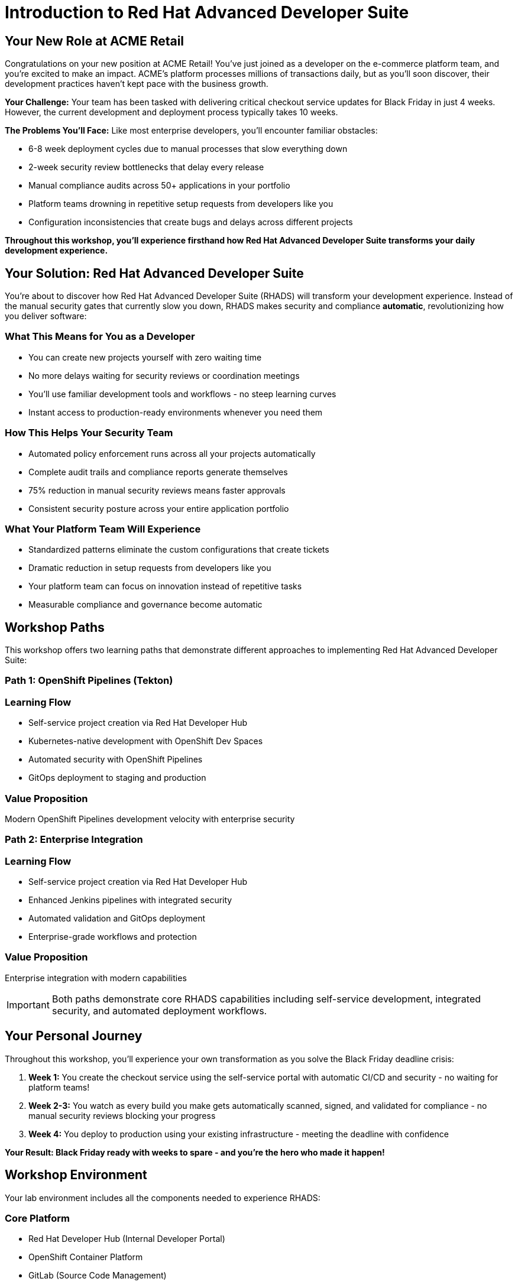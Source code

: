 = Introduction to Red Hat Advanced Developer Suite
:toc:
:toc-placement: preamble
:icons: font

== Your New Role at ACME Retail

Congratulations on your new position at ACME Retail! You've just joined as a developer on the e-commerce platform team, and you're excited to make an impact. ACME's platform processes millions of transactions daily, but as you'll soon discover, their development practices haven't kept pace with the business growth.

**Your Challenge:** Your team has been tasked with delivering critical checkout service updates for Black Friday in just 4 weeks. However, the current development and deployment process typically takes 10 weeks.

**The Problems You'll Face:** Like most enterprise developers, you'll encounter familiar obstacles:

* 6-8 week deployment cycles due to manual processes that slow everything down
* 2-week security review bottlenecks that delay every release
* Manual compliance audits across 50+ applications in your portfolio
* Platform teams drowning in repetitive setup requests from developers like you
* Configuration inconsistencies that create bugs and delays across different projects

*Throughout this workshop, you'll experience firsthand how Red Hat Advanced Developer Suite transforms your daily development experience.*

== Your Solution: Red Hat Advanced Developer Suite

You're about to discover how Red Hat Advanced Developer Suite (RHADS) will transform your development experience. Instead of the manual security gates that currently slow you down, RHADS makes security and compliance *automatic*, revolutionizing how you deliver software:

=== What This Means for You as a Developer

* You can create new projects yourself with zero waiting time
* No more delays waiting for security reviews or coordination meetings
* You'll use familiar development tools and workflows - no steep learning curves
* Instant access to production-ready environments whenever you need them

=== How This Helps Your Security Team

* Automated policy enforcement runs across all your projects automatically
* Complete audit trails and compliance reports generate themselves
* 75% reduction in manual security reviews means faster approvals
* Consistent security posture across your entire application portfolio

=== What Your Platform Team Will Experience

* Standardized patterns eliminate the custom configurations that create tickets
* Dramatic reduction in setup requests from developers like you
* Your platform team can focus on innovation instead of repetitive tasks
* Measurable compliance and governance become automatic

== Workshop Paths

This workshop offers two learning paths that demonstrate different approaches to implementing Red Hat Advanced Developer Suite:

=== Path 1: OpenShift Pipelines (Tekton)

=== Learning Flow

* Self-service project creation via Red Hat Developer Hub
* Kubernetes-native development with OpenShift Dev Spaces
* Automated security with OpenShift Pipelines
* GitOps deployment to staging and production

=== Value Proposition

Modern OpenShift Pipelines development velocity with enterprise security

=== Path 2: Enterprise Integration

=== Learning Flow

* Self-service project creation via Red Hat Developer Hub
* Enhanced Jenkins pipelines with integrated security
* Automated validation and GitOps deployment
* Enterprise-grade workflows and protection

=== Value Proposition

Enterprise integration with modern capabilities

[IMPORTANT]
====
Both paths demonstrate core RHADS capabilities including self-service development, integrated security, and automated deployment workflows.
====

== Your Personal Journey

Throughout this workshop, you'll experience your own transformation as you solve the Black Friday deadline crisis:

. *Week 1:* You create the checkout service using the self-service portal with automatic CI/CD and security - no waiting for platform teams!
. *Week 2-3:* You watch as every build you make gets automatically scanned, signed, and validated for compliance - no manual security reviews blocking your progress
. *Week 4:* You deploy to production using your existing infrastructure - meeting the deadline with confidence

*Your Result: Black Friday ready with weeks to spare - and you're the hero who made it happen!*

== Workshop Environment

Your lab environment includes all the components needed to experience RHADS:

=== Core Platform

* Red Hat Developer Hub (Internal Developer Portal)
* OpenShift Container Platform
* GitLab (Source Code Management)
* Red Hat Quay (Container Registry)

=== Security & Compliance

* Automated vulnerability scanning
* Container image signing and verification
* Policy enforcement and compliance checking
* Supply chain security validation

=== CI/CD Options

* OpenShift Pipelines (Tekton) - Kubernetes-native implementation
* Jenkins - Enhanced enterprise workflows

== Success Metrics

By completing this workshop, you'll understand how RHADS delivers:

=== Speed Improvements

* Project setup: 6 weeks → 2 days
* Development cycle: 10 weeks → 4 weeks
* Security reviews: Manual → Automated

=== Quality & Security

* 100% policy compliance across all applications
* Zero production security incidents
* Automated audit trails for compliance reporting

=== Efficiency Gains

* 75% reduction in manual security reviews
* 60% fewer platform team setup requests
* Zero configuration drift across environments

[TIP]
====
Keep these metrics in mind as you work through the exercises - you'll experience these improvements firsthand.
====

== Choose Your Learning Path

Ready to become the hero who saves Black Friday? Select the path that matches your team's technology approach:

**🚀 Start with OpenShift Pipelines (Tekton)** → Go to the *OpenShift Pipelines (Tekton)* module
*Perfect if your team is embracing modern Kubernetes-native development practices*

**🔧 Start with Jenkins** → Go to the *Jenkins* module
*Ideal if your organization has existing enterprise tooling investments*

Either path will give you the hands-on experience to transform your development workflow and meet that Black Friday deadline!